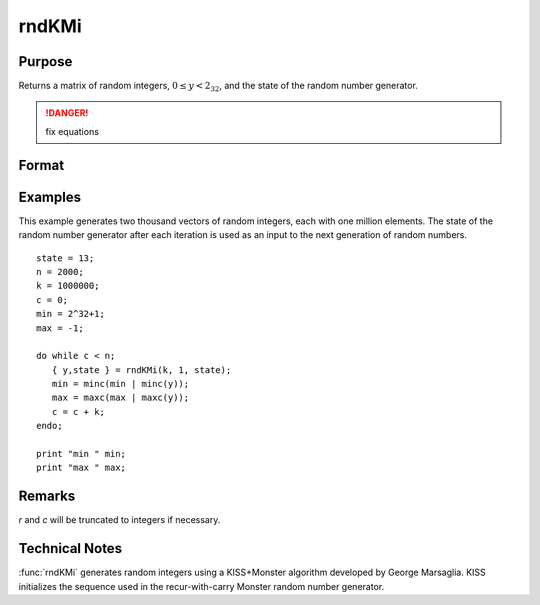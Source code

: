 
rndKMi
==============================================

Purpose
----------------

Returns a matrix of random integers, :math:`0 ≤ y < 2_32`, and the state of the random number generator.

.. DANGER:: fix equations

Format
----------------
.. function:: { y, newstate } = rndKMi(r, c, state)

    :param r: row dimension.
    :type r: scalar

    :param c: column dimension.
    :type c: scalar

    :param state:

        **scalar case**

            *state* = starting seed value only. If -1, GAUSS computes the starting seed based on the system clock.

        **500x1 vector case**

            *state* = the state vector returned from a previous call to one of the ``rndKM`` random number functions.

    :type state: scalar or 500x1 vector

    :return y: Random integers between :math:`0` and :math:`2^{32} - 1`, inclusive.

    :rtype y: RxC matrix

    :return newstate: the updated state.

    :rtype newstate: 500x1 vector

Examples
----------------
This example generates two thousand vectors of random integers,
each with one million elements. The state of the random number
generator after each iteration is used as an input to the next
generation of random numbers.

::

    state = 13;
    n = 2000;
    k = 1000000;
    c = 0;
    min = 2^32+1;
    max = -1;

    do while c < n;
       { y,state } = rndKMi(k, 1, state);
       min = minc(min | minc(y));
       max = maxc(max | maxc(y));
       c = c + k;
    endo;

    print "min " min;
    print "max " max;

Remarks
-------

*r* and *c* will be truncated to integers if necessary.


Technical Notes
---------------

:func:`rndKMi` generates random integers using a KISS+Monster algorithm
developed by George Marsaglia. KISS initializes the sequence used in the
recur-with-carry Monster random number generator.

.. seealso:: Functions :func:`rndKMn`, :func:`rndKMu`
